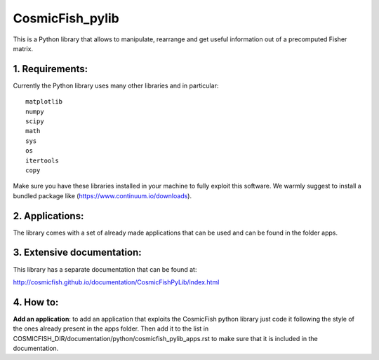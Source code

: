 ================
CosmicFish_pylib
================

This is a Python library that allows to manipulate, rearrange and get useful information out of a precomputed Fisher matrix.

1. Requirements:
================

Currently the Python library uses many other libraries and in particular::

    matplotlib
    numpy
    scipy
    math
    sys
    os
    itertools
    copy

Make sure you have these libraries installed in your machine to fully exploit this software.
We warmly suggest to install a bundled package like (https://www.continuum.io/downloads).

2. Applications:
================

The library comes with a set of already made applications that can be used and can be found in the folder apps.

3. Extensive documentation:
===========================

This library has a separate documentation that can be found at:

http://cosmicfish.github.io/documentation/CosmicFishPyLib/index.html


4. How to:
==========

**Add an application**: to add an application that exploits the CosmicFish python library just code it following the style of the ones already present in the apps folder.
Then add it to the list in COSMICFISH_DIR/documentation/python/cosmicfish_pylib_apps.rst to make sure that it is included in the documentation.
